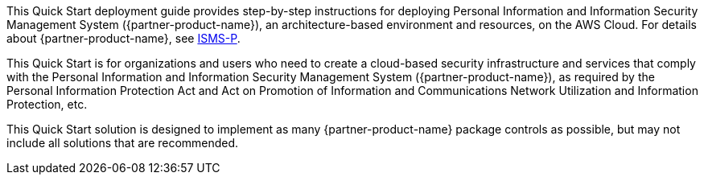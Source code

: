 // Replace the content in <>
// Identify your target audience and explain how/why they would use this Quick Start.
//Avoid borrowing text from third-party websites (copying text from AWS service documentation is fine). Also, avoid marketing-speak, focusing instead on the technical aspect.

This Quick Start deployment guide provides step-by-step instructions for deploying Personal Information and Information Security Management System ({partner-product-name}), an architecture-based environment and resources, on the AWS Cloud. For details about {partner-product-name}, see https://aws.amazon.com/ko/compliance/k-isms/?nc1=h_ls[ISMS-P].

This Quick Start is for organizations and users who need to create a cloud-based security infrastructure and services that comply with the Personal Information and Information Security Management System ({partner-product-name}), as required by the Personal Information Protection Act and Act on Promotion of Information and Communications Network Utilization and Information Protection, etc.

This Quick Start solution is designed to implement as many {partner-product-name} package controls as possible, but may not include all solutions that are recommended.
